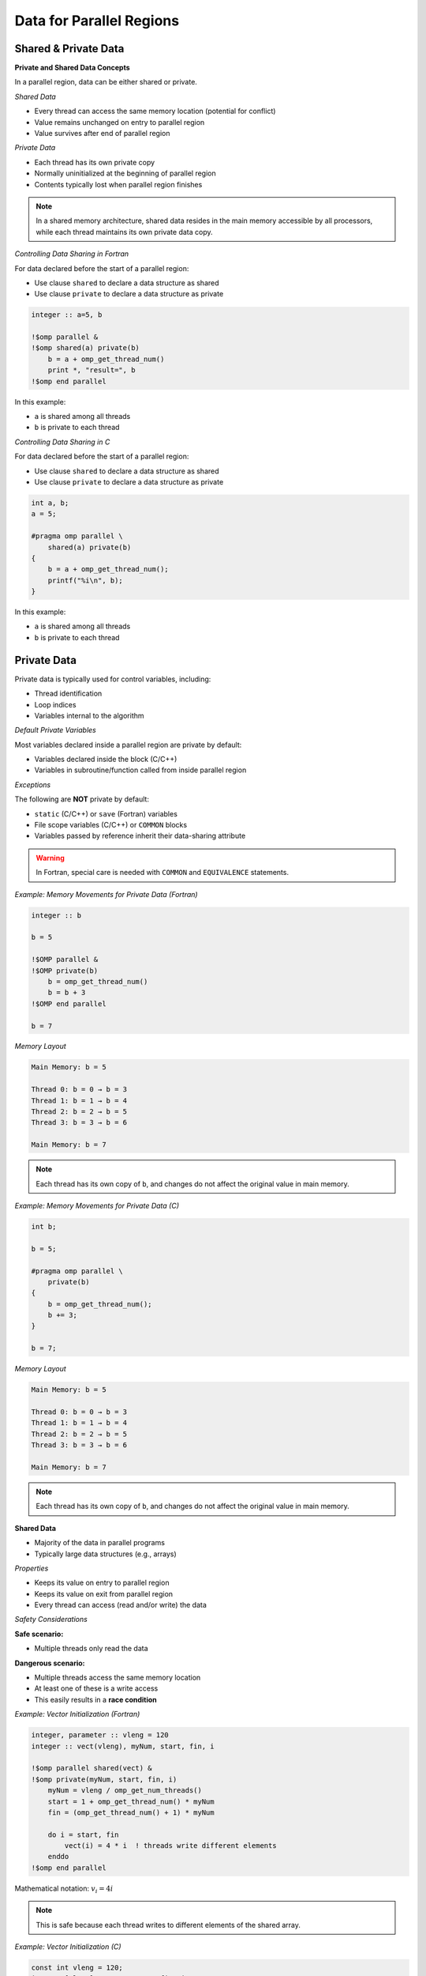 Data for Parallel Regions
=========================

.. objectives::
    
    - **Data:**

      - What is private data
      - What is shared data
      - How to control which is which

    - **Race conditions:**

      - Basic constructs to avoid data races



Shared & Private Data
^^^^^^^^^^^^^^^^^^^^^

**Private and Shared Data Concepts**


In a parallel region, data can be either shared or private.

*Shared Data*


- Every thread can access the same memory location (potential for conflict)
- Value remains unchanged on entry to parallel region
- Value survives after end of parallel region

*Private Data*


- Each thread has its own private copy
- Normally uninitialized at the beginning of parallel region
- Contents typically lost when parallel region finishes

.. note::
   In a shared memory architecture, shared data resides in the main memory accessible by all processors, while 
   each thread maintains its own private data copy.



*Controlling Data Sharing in Fortran*

For data declared before the start of a parallel region:

- Use clause ``shared`` to declare a data structure as shared
- Use clause ``private`` to declare a data structure as private


.. code-block:: fortran

    integer :: a=5, b
    
    !$omp parallel &
    !$omp shared(a) private(b)
        b = a + omp_get_thread_num()
        print *, "result=", b
    !$omp end parallel

In this example:

- ``a`` is shared among all threads
- ``b`` is private to each thread



*Controlling Data Sharing in C*


For data declared before the start of a parallel region:

- Use clause ``shared`` to declare a data structure as shared
- Use clause ``private`` to declare a data structure as private


.. code-block:: c

    int a, b;
    a = 5;
    
    #pragma omp parallel \
        shared(a) private(b)
    {
        b = a + omp_get_thread_num();
        printf("%i\n", b);
    }

In this example:

- ``a`` is shared among all threads
- ``b`` is private to each thread



Private Data
^^^^^^^^^^^^

Private data is typically used for control variables, including:

- Thread identification
- Loop indices
- Variables internal to the algorithm

*Default Private Variables*

Most variables declared inside a parallel region are private by default:

- Variables declared inside the block (C/C++)
- Variables in subroutine/function called from inside parallel region

*Exceptions*


The following are **NOT** private by default:

- ``static`` (C/C++) or ``save`` (Fortran) variables
- File scope variables (C/C++) or ``COMMON`` blocks
- Variables passed by reference inherit their data-sharing attribute

.. warning::
   In Fortran, special care is needed with ``COMMON`` and ``EQUIVALENCE`` statements.



*Example: Memory Movements for Private Data (Fortran)*

.. code-block:: fortran

    integer :: b
    
    b = 5
    
    !$OMP parallel &
    !$OMP private(b)
        b = omp_get_thread_num()
        b = b + 3
    !$OMP end parallel
    
    b = 7

*Memory Layout*

.. code-block:: text

    Main Memory: b = 5
    
    Thread 0: b = 0 → b = 3
    Thread 1: b = 1 → b = 4
    Thread 2: b = 2 → b = 5
    Thread 3: b = 3 → b = 6
    
    Main Memory: b = 7

.. note::
   Each thread has its own copy of ``b``, and changes do not affect the original value in main memory.



*Example: Memory Movements for Private Data (C)*

.. code-block:: c

    int b;
    
    b = 5;
    
    #pragma omp parallel \
        private(b)
    {
        b = omp_get_thread_num();
        b += 3;
    }
    
    b = 7;

*Memory Layout*

.. code-block:: text

    Main Memory: b = 5
    
    Thread 0: b = 0 → b = 3
    Thread 1: b = 1 → b = 4
    Thread 2: b = 2 → b = 5
    Thread 3: b = 3 → b = 6
    
    Main Memory: b = 7

.. note::
   Each thread has its own copy of ``b``, and changes do not affect the original value in main memory.



**Shared Data**


- Majority of the data in parallel programs
- Typically large data structures (e.g., arrays)

*Properties*

- Keeps its value on entry to parallel region
- Keeps its value on exit from parallel region
- Every thread can access (read and/or write) the data

*Safety Considerations*

**Safe scenario:**

- Multiple threads only read the data

**Dangerous scenario:**

- Multiple threads access the same memory location
- At least one of these is a write access
- This easily results in a **race condition**


*Example: Vector Initialization (Fortran)*


.. code-block:: fortran

    integer, parameter :: vleng = 120
    integer :: vect(vleng), myNum, start, fin, i
    
    !$omp parallel shared(vect) &
    !$omp private(myNum, start, fin, i)
        myNum = vleng / omp_get_num_threads()
        start = 1 + omp_get_thread_num() * myNum
        fin = (omp_get_thread_num() + 1) * myNum
        
        do i = start, fin
            vect(i) = 4 * i  ! threads write different elements
        enddo
    !$omp end parallel

Mathematical notation: :math:`v_i = 4i`

.. note::
   This is safe because each thread writes to different elements of the shared array.



*Example: Vector Initialization (C)*

.. code-block:: c

    const int vleng = 120;
    int vect[vleng], myNum, start, fin, i;
    
    #pragma omp parallel shared(vect) \
        private(myNum, start, fin, i)
    {
        myNum = vleng / omp_get_num_threads();
        start = omp_get_thread_num() * myNum;
        fin = start + myNum;
        
        for (i = start; i < fin; i++)
            vect[i] = 4 * i;  // threads write different elements
    }

Mathematical notation: :math:`v_i = 4i`

.. note::
   This is safe because each thread writes to different elements of the shared array.



*Example: Write Conflict for Shared Data (Fortran)*

.. code-block:: fortran

    integer :: a, b
    
    a = 5
    
    !$OMP parallel &
    !$OMP shared(a, b)
        b = a + omp_get_thread_num()
        print *, "updated"
        print *, "my b:", b
    !$OMP end parallel

*Memory Behavior*

.. code-block:: text

    Main Memory: a = 5
    
    All threads read: a = 5
    
    Thread 0: b = 5
    Thread 1: b = 6
    Thread 2: b = 7
    Thread 3: b = 8
    
    Final b value: RANDOM (could be 5, 6, 7, or 8)

.. warning::
   - Final ``b`` value is random/unpredictable
   - Individual threads might print ``b`` before it has its final value
   - This is a **race condition**


*Example: Write Conflict for Shared Data (C)*

.. code-block:: c

    int a, b;
    
    a = 5;
    
    #pragma omp parallel \
        shared(a, b)
    {
        b = a + omp_get_thread_num();
        printf("updated\n");
        printf("my b: %i\n", b);
    }

*Memory Behavior*

.. code-block:: text

    Main Memory: a = 5
    
    All threads read: a = 5
    
    Thread 0: b = 5
    Thread 1: b = 6
    Thread 2: b = 7
    Thread 3: b = 8
    
    Final b value: RANDOM (could be 5, 6, 7, or 8)

.. warning::
   - Final ``b`` value is random/unpredictable
   - Individual threads might print ``b`` before it has its final value
   - This is a **race condition**



Default Clause
^^^^^^^^^^^^^^

The ``default`` clause can be used on a parallel or task construct to determine data sharing of implicitly determined variables.


**In C:**

.. code-block:: c

    default(shared | none)

**In Fortran:**

.. code-block:: fortran

    default(shared | none | private | firstprivate)



For parallel constructs, if no ``default`` clause is supplied, ``default(shared)`` applies.

*Recommendation*

.. important::
   Using ``default(none)`` is typically a good idea!
   
   With ``default(none)``, all variables accessed in the parallel region must be explicitly declared as ``shared``, ``private``, etc.



Fixing Data Races
^^^^^^^^^^^^^^^^^


OpenMP provides several constructs to avoid data races:

- ``barrier`` - synchronization point
- ``critical`` - mutual exclusion region
- ``atomic`` - lightweight protection for simple operations

.. note::
   These constructs impact code performance, but we have no interest in "fast garbage"!



Barrier and Synchronization
^^^^^^^^^^^^^^^^^^^^^^^^^^^

**The Barrier Construct**

**Fortran:**

.. code-block:: fortran

    !$omp barrier

**C:**

.. code-block:: c

    #pragma omp barrier

*Behavior*

- All threads wait for the last one to arrive at the barrier
- Registers are flushed to the memory system
- All threads must have the barrier in their line of execution

.. warning::
   If not all threads reach the barrier, a **deadlock** will occur!

*Visual Representation*

.. code-block:: text

    Thread 0: A ──────┐
    Thread 1: A ──────┤
    Thread 2: A ──────┼── BARRIER ──┬──   B
    Thread 3: A ──────┘              ├──  B
                                      ├── B
                                      └── B
                Time ─────────────────────────>



*Example: Data Race in Matrix Transpose (Fortran)*

.. code-block:: fortran

    !$omp parallel default(none) &
    !$omp private(mysize, tid, i, j) shared(matrix, mtrans)
        tid = omp_get_thread_num()
        mysize = nsize / omp_get_num_threads()
        
        do j = 1 + tid*mysize, (tid+1)*mysize
            do i = 1, nsize
                matrix(i,j) = 1000.0 * j + i
            enddo
        enddo
        
        !$omp barrier
        
        do j = 1 + tid*mysize, (tid+1)*mysize
            do i = 1, nsize
                mtrans(i,j) = matrix(j,i)
            enddo
        enddo
    !$omp end parallel

.. note::
   The barrier ensures that all threads complete writing to ``matrix`` before any thread begins reading from it for the transpose operation.



*Example: Data Race in Matrix Transpose (C)*

.. code-block:: c

    #pragma omp parallel default(none) \
        private(mysize, tid, i, j) shared(matrix, mtrans)
    {
        tid = omp_get_thread_num();
        mysize = nsize / omp_get_num_threads();
        
        for (i = tid*mysize; i < (tid+1)*mysize; i++)
            for (j = 0; j < nsize; j++)
                matrix[i][j] = 1000.0 * j + i;
        
        #pragma omp barrier
        
        for (i = tid*mysize; i < (tid+1)*mysize; i++)
            for (j = 0; j < nsize; j++)
                mtrans[i][j] = matrix[j][i];
    }

.. note::
   The barrier ensures that all threads complete writing to ``matrix`` before any thread begins reading from it for the transpose operation.



**Critical Regions**



Critical regions protect updates of shared memory locations by ensuring only one thread executes the critical region at a time.

*Syntax in C*

.. code-block:: c

    #pragma omp critical (name)
    {
        code-block
    }

*Syntax in Fortran*


.. code-block:: fortran

    !$omp critical (name)
        code-block
    !$omp end critical (name)



- **Name is optional:**
  
  - If named: only one thread in all regions with the same name
  - If unnamed: only one thread in all unnamed regions

- Implies a register flush at entrance and exit
- Useful to execute non-thread-safe functions
- Performance penalty due to serialization



*Example: Use of Critical Region (Fortran)*

Computing a sum with critical section:

.. code-block:: fortran

    sum = 0.0_dpr
    
    !$omp parallel default(none) &
    !$omp shared(sum) private(tid, cont)
        tid = omp_get_thread_num()
        cont = func(tid)
        
        !$omp critical (exp_up)
            sum = sum + cont
            print *, tid, ": c=", cont, " s=", sum
        !$omp end critical (exp_up)
    !$omp end parallel

Mathematical notation: :math:`\sum_{k=0}^{n-1} e^k`

.. note::
   The critical region ensures that only one thread updates ``sum`` at a time, preventing race conditions.



*Example: Use of Critical Region (C)*

Computing a sum with critical section:

.. code-block:: c

    sum = 0.0;
    
    #pragma omp parallel default(none) \
        shared(sum) private(tid, cont)
    {
        tid = omp_get_thread_num();
        cont = func(tid);
        
        #pragma omp critical (exp_up)
        {
            sum += cont;
            printf("%i: c=%f s=%f\n", tid, cont, sum);
        }
    }

Mathematical notation: :math:`\sum_{k=0}^{n-1} e^k`

.. note::
   The critical region ensures that only one thread updates ``sum`` at a time, preventing race conditions.

----

**Atomic Operations**


``atomic`` is a lightweight alternative to ``critical`` for simple cases.



- Works with simple statements only
- Can use special hardware instructions if they exist
- Flushes the "protected" variable on entry and exit
- Much more efficient than ``critical`` for simple operations

*Versions (from OpenMP 3.1)*

Four different versions:

- ``read`` - atomic read operation
- ``write`` - atomic write operation
- ``update`` - atomic update operation
- ``capture`` - atomic update with capture of old/new value

*OpenMP 4.0 Enhancement*

Adding ``seq_cst`` to atomic flushes all variables:

- Important for controlling instruction reordering
- Example use case: implementing a lock



*Atomic Read*


Protects only the reading of a scalar intrinsic variable.

*Fortran Syntax*

.. code-block:: fortran

    !$omp atomic read
    v = x

*C Syntax*

.. code-block:: c

    #pragma omp atomic read
    v = x;



- Protects only the reading of scalar variable ``x``
- Flushes ``x`` on entry and exit



*Atomic Write*

Protects only the writing of a scalar intrinsic variable.

*Fortran Syntax*

.. code-block:: fortran

    !$omp atomic write
    x = expr

*C Syntax*

.. code-block:: c

    #pragma omp atomic write
    x = expr;

*Example Expressions*

.. code-block:: c

    x = 5;
    x = v;
    x = func(a);

.. warning::
   - Protects only the writing of ``x``
   - No protection for evaluation of ``expr`` on the right-hand side
   - Flushes ``x`` on entry and exit



*Atomic Update*


Protects the update of a variable in simple arithmetic operations.

.. note::
   ``atomic update`` was the only atomic operation prior to OpenMP 3.1. The ``update`` keyword is optional for backward compatibility.



- Only protects the update of the variable, not function calls on the right-hand side
- Works with simple statements only
- Can use special hardware instructions if available
- Flushes the updated variable on entry and exit

*Example*

.. code-block:: c

    x += func(a);
    x = x + func(a);

.. warning::
   The evaluation of ``func(a)`` is NOT protected. Use ``critical`` if protection is needed!



*Atomic Update: Fortran Statements*

*Examples*

.. code-block:: fortran

    !$omp atomic update
    x = x + 1
    
    !$omp atomic update
    x = x + f(a)

.. warning::
   The evaluation of ``f(a)`` is NOT protected. Use ``critical`` if needed!

*Allowed Operations*

.. code-block:: fortran

    x = x operator expr
    x = expr operator x
    x = intr_proc(x, expr_list)
    x = intr_proc(expr_list, x)

Where:

- ``x`` is scalar, intrinsic type
- ``operator`` is one of: ``+``, ``*``, ``-``, ``/``, ``.AND.``, ``.OR.``, ``.EQV.``, ``.NEQV.``
- ``intr_proc`` is one of: ``MAX``, ``MIN``, ``IAND``, ``IOR``, ``IEOR``

.. note::
   The ``update`` keyword is optional for consistency with older OpenMP standards.



*Example: Vector Norm (Fortran)*

.. code-block:: fortran

    norm = 0.0D0
    
    !$omp parallel default(none) &
    !$omp shared(vect, norm) private(myNum, i, lNorm)
        lNorm = 0.0D0
        myNum = vleng / omp_get_num_threads()  ! local size
        
        do i = 1 + myNum * omp_get_thread_num(), &
                myNum * (1 + omp_get_thread_num())
            lNorm = lNorm + vect(i) * vect(i)
        enddo
        
        !$omp atomic update
        norm = norm + lNorm
    !$omp end parallel
    
    norm = sqrt(norm)

Mathematical notation: :math:`\sqrt{\sum_i v(i) \cdot v(i)}`

.. note::
   Each thread computes a local sum (``lNorm``), then atomically adds it to the global ``norm``.



*Atomic Update: C Statements*

*Examples*

.. code-block:: c

    #pragma omp atomic update
    x++;
    
    #pragma omp atomic update
    x += f(a);

.. warning::
   The evaluation of ``f(a)`` is NOT protected. Use ``critical`` if needed!

*Allowed Operations*

.. code-block:: c

    x binop= expr;
    x++;
    ++x;
    x--;
    --x;
    x = x binop expr;

Where:

- ``x`` is lvalue, scalar
- ``binop`` is one of: ``+``, ``*``, ``-``, ``/``, ``&``, ``^``, ``|``, ``<<``, ``>>``

.. note::
   The ``update`` keyword is optional for consistency with older OpenMP standards.



*Example: Vector Norm (C)*

.. code-block:: c

    norm = 0.0;
    
    #pragma omp parallel default(none) \
        shared(vect, norm) private(myNum, i, lNorm)
    {
        lNorm = 0.0;
        myNum = vleng / omp_get_num_threads();  // local size
        
        for (i = myNum * omp_get_thread_num();
             i < myNum * (1 + omp_get_thread_num()); i++)
            lNorm += vect[i] * vect[i];
        
        #pragma omp atomic update
        norm += lNorm;
    }  // synchronize at end parallel
    
    norm = sqrt(norm);

Mathematical notation: :math:`\sqrt{\sum_i v(i) \cdot v(i)}`

.. note::
   Each thread computes a local sum (``lNorm``), then atomically adds it to the global ``norm``.



*Atomic Capture*

Atomic capture allows you to:

- Update a shared variable atomically
- Keep a thread-private copy of **either** (but not both):
  
  - The old value before update
  - The new value after update

Restrictions apply to the allowed statement forms.



*Atomic Capture: C Statements*


.. code-block:: c

    #pragma omp atomic capture
    statement_or_structured_block

*Allowed Statements (OpenMP 4.0)*

.. code-block:: c

    v = x++;
    v = x--;
    v = ++x;
    v = --x;
    v = x binop= expr;
    v = x = x binop expr;
    v = x = expr binop x;

*Allowed Structured Blocks*

.. code-block:: c

    {v = x; x binop= expr;}
    {x binop= expr; v = x;}
    {v = x; x = x binop expr;}
    {v = x; x = expr binop x;}
    {x = x binop expr; v = x;}
    {x = expr binop x; v = x;}
    {v = x; x = expr;}
    {v = x; x++;}
    {v = x; ++x;}
    {++x; v = x;}
    {x++; v = x;}
    {v = x; x--;}
    {v = x; --x;}
    {--x; v = x;}
    {x--; v = x;}



*Atomic Capture: Fortran Statements*

*Syntax Form 1*

.. code-block:: fortran

    !$omp atomic capture
        update-statement
        capture-statement
    !$omp end atomic

*Syntax Form 2*

.. code-block:: fortran

    !$omp atomic capture
        capture-statement
        update-statement
    !$omp end atomic

*Allowed Update Statements*

.. code-block:: fortran

    x = x operator expr
    x = expr operator x
    x = intr_proc(x, expr_list)
    x = intr_proc(expr_list, x)

*Allowed Capture Statements*

.. code-block:: fortran

    v = x



Summary
^^^^^^^

This guide covered the following OpenMP concepts:

**Data Management:**

- Private data: each thread has its own copy
- Shared data: accessible by all threads
- Controlling data attributes with clauses

**Preventing Race Conditions:**

- ``barrier``: synchronization point for all threads
- ``critical``: mutual exclusion for code regions
- ``atomic``: lightweight protection for simple operations
  
  - ``read``, ``write``, ``update``, ``capture``

**Parallelization Strategies:**

- Examples demonstrated various approaches to parallel data management
- Techniques for avoiding data races while maintaining performance